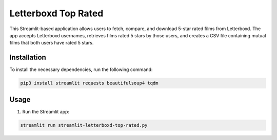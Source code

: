 Letterboxd Top Rated
====================

This Streamlit-based application allows users to fetch, compare, and download 5-star rated films from Letterboxd. The app accepts Letterboxd usernames, retrieves films rated 5 stars by those users, and creates a CSV file containing mutual films that both users have rated 5 stars.

Installation
------------
To install the necessary dependencies, run the following command:

.. code-block:: bash

    pip3 install streamlit requests beautifulsoup4 tqdm

Usage
-----
1. Run the Streamlit app:

.. code-block:: bash

    streamlit run streamlit-letterboxd-top-rated.py
